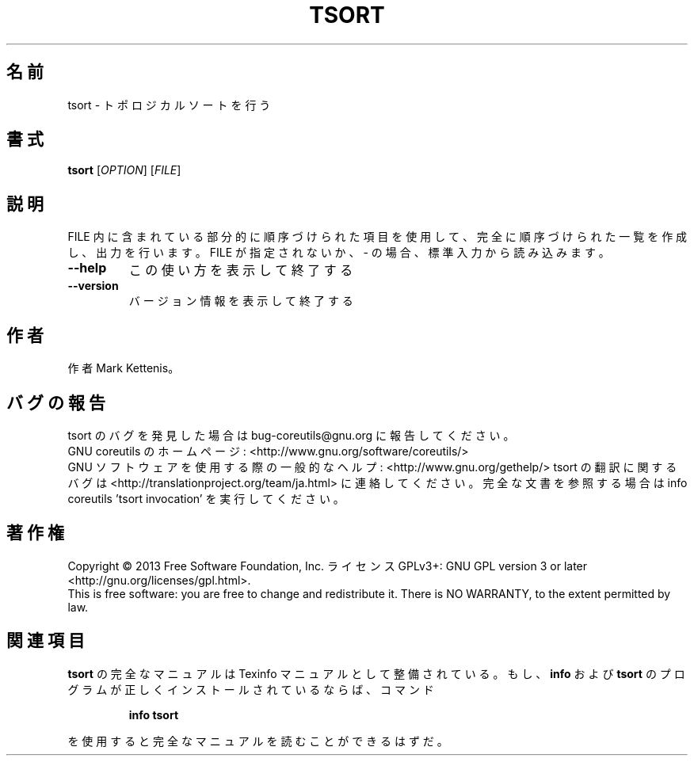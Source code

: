 .\" DO NOT MODIFY THIS FILE!  It was generated by help2man 1.43.3.
.TH TSORT "1" "2014年5月" "GNU coreutils" "ユーザーコマンド"
.SH 名前
tsort \- トポロジカルソートを行う
.SH 書式
.B tsort
[\fIOPTION\fR] [\fIFILE\fR]
.SH 説明
.\" Add any additional description here
.PP
FILE 内に含まれている部分的に順序づけられた項目を使用して、完全に順序づけられた一覧
を作成し、出力を行います。
FILE が指定されないか、\- の場合、標準入力から読み込みます。
.TP
\fB\-\-help\fR
この使い方を表示して終了する
.TP
\fB\-\-version\fR
バージョン情報を表示して終了する
.SH 作者
作者 Mark Kettenis。
.SH バグの報告
tsort のバグを発見した場合は bug\-coreutils@gnu.org に報告してください。
.br
GNU coreutils のホームページ: <http://www.gnu.org/software/coreutils/>
.br
GNU ソフトウェアを使用する際の一般的なヘルプ: <http://www.gnu.org/gethelp/>
tsort の翻訳に関するバグは <http://translationproject.org/team/ja.html> に連絡してください。
完全な文書を参照する場合は info coreutils 'tsort invocation' を実行してください。
.SH 著作権
Copyright \(co 2013 Free Software Foundation, Inc.
ライセンス GPLv3+: GNU GPL version 3 or later <http://gnu.org/licenses/gpl.html>.
.br
This is free software: you are free to change and redistribute it.
There is NO WARRANTY, to the extent permitted by law.
.SH 関連項目
.B tsort
の完全なマニュアルは Texinfo マニュアルとして整備されている。もし、
.B info
および
.B tsort
のプログラムが正しくインストールされているならば、コマンド
.IP
.B info tsort
.PP
を使用すると完全なマニュアルを読むことができるはずだ。

